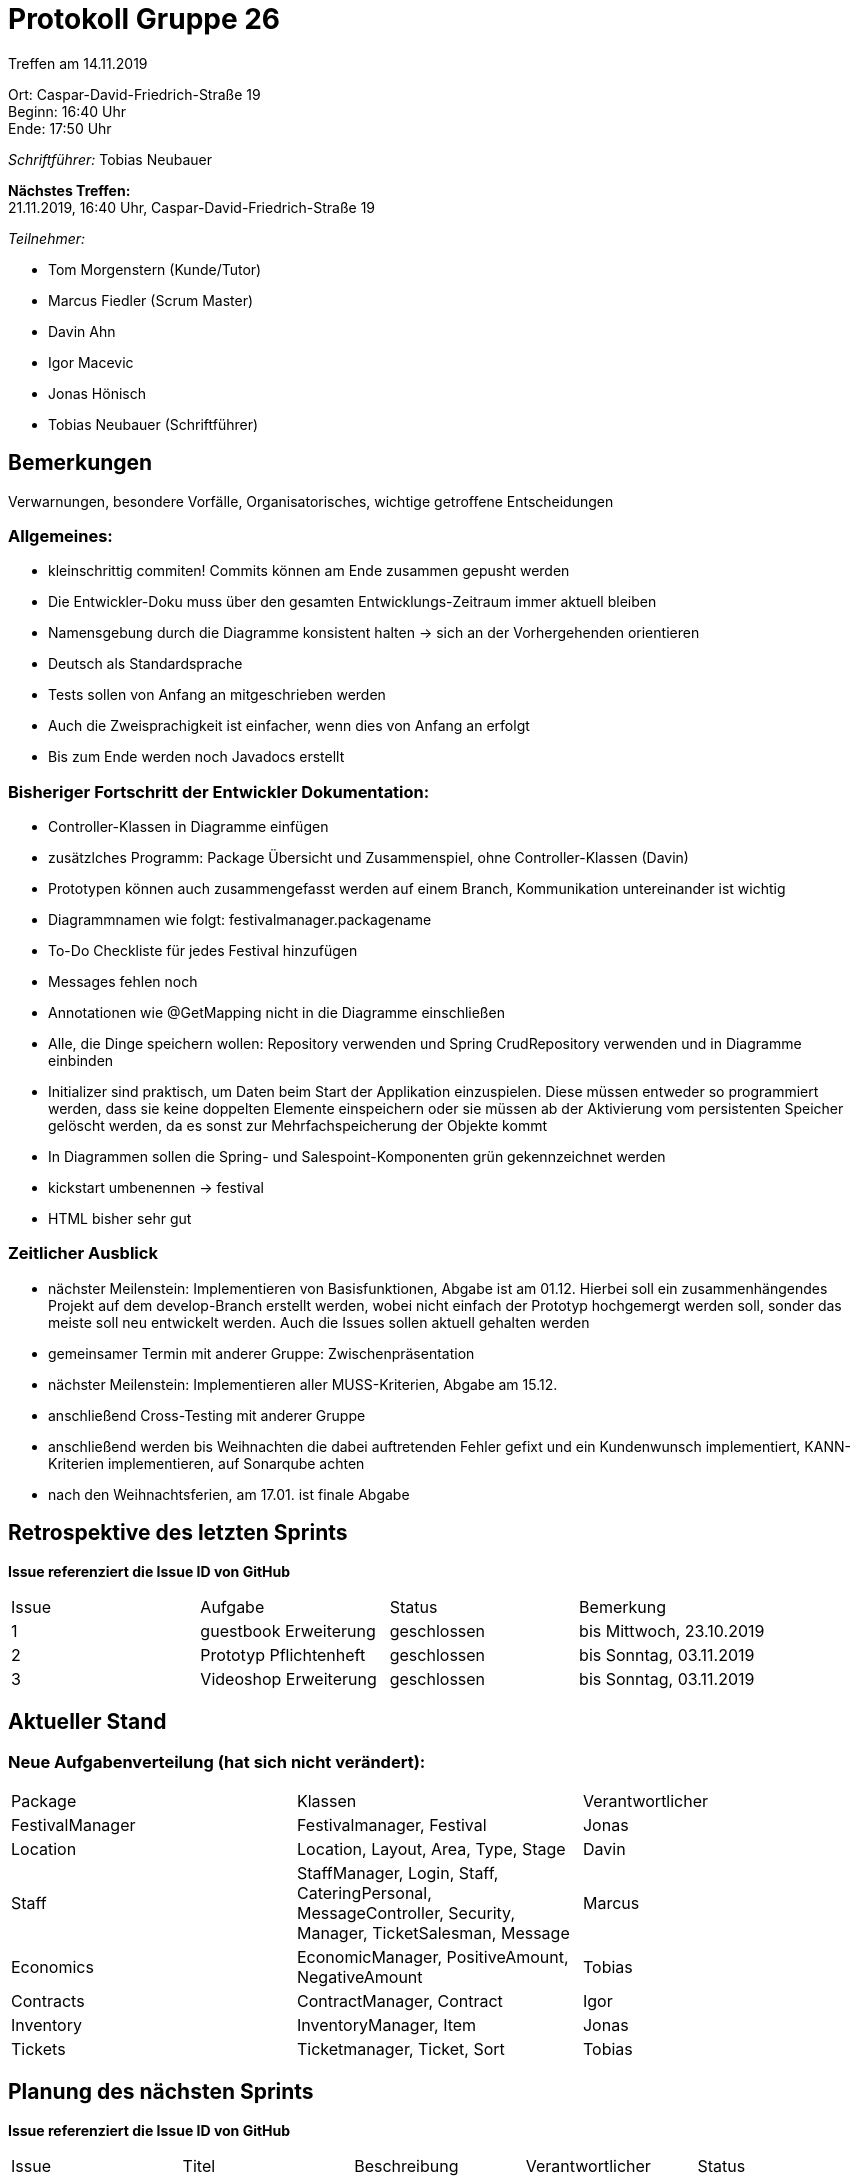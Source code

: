 = Protokoll Gruppe 26

Treffen am 14.11.2019

Ort:      Caspar-David-Friedrich-Straße 19 +
Beginn:   16:40 Uhr +
Ende:     17:50 Uhr

__Schriftführer:__ Tobias Neubauer

*Nächstes Treffen:* +
21.11.2019, 16:40 Uhr, Caspar-David-Friedrich-Straße 19

__Teilnehmer:__
//Tabellarisch oder Aufzählung, Kennzeichnung von Teilnehmern mit besonderer Rolle (z.B. Kunde)

- Tom Morgenstern (Kunde/Tutor)
- Marcus Fiedler (Scrum Master)
- Davin Ahn
- Igor Macevic
- Jonas Hönisch
- Tobias Neubauer (Schriftführer)

== Bemerkungen
Verwarnungen, besondere Vorfälle, Organisatorisches, wichtige getroffene Entscheidungen

=== Allgemeines:
- kleinschrittig commiten! Commits können am Ende zusammen gepusht werden
- Die Entwickler-Doku muss über den gesamten Entwicklungs-Zeitraum immer aktuell bleiben
- Namensgebung durch die Diagramme konsistent halten -> sich an der Vorhergehenden orientieren
- Deutsch als Standardsprache
- Tests sollen von Anfang an mitgeschrieben werden
- Auch die Zweisprachigkeit ist einfacher, wenn dies von Anfang an erfolgt
- Bis zum Ende werden noch Javadocs erstellt


=== Bisheriger Fortschritt der Entwickler Dokumentation:
- Controller-Klassen in Diagramme einfügen
- zusätzlches Programm: Package Übersicht und Zusammenspiel, ohne Controller-Klassen (Davin)
- Prototypen können auch zusammengefasst werden auf einem Branch, Kommunikation untereinander ist wichtig
- Diagrammnamen wie folgt: festivalmanager.packagename
- To-Do Checkliste für jedes Festival hinzufügen
- Messages fehlen noch
- Annotationen wie @GetMapping nicht in die Diagramme einschließen
- Alle, die Dinge speichern wollen: Repository verwenden und Spring CrudRepository verwenden und in Diagramme einbinden
- Initializer sind praktisch, um Daten beim Start der Applikation einzuspielen. Diese müssen entweder so programmiert werden, dass sie keine doppelten Elemente einspeichern oder sie müssen ab der Aktivierung vom persistenten Speicher gelöscht werden, da es sonst zur Mehrfachspeicherung der Objekte kommt
- In Diagrammen sollen die Spring- und Salespoint-Komponenten grün gekennzeichnet werden
- kickstart umbenennen -> festival
- HTML bisher sehr gut

=== Zeitlicher Ausblick
- nächster Meilenstein: Implementieren von Basisfunktionen, Abgabe ist am 01.12. Hierbei soll ein zusammenhängendes Projekt auf dem develop-Branch erstellt werden, wobei nicht einfach der Prototyp hochgemergt werden soll, sonder das meiste soll neu entwickelt werden. Auch die Issues sollen aktuell gehalten werden
- gemeinsamer Termin mit anderer Gruppe: Zwischenpräsentation
- nächster Meilenstein: Implementieren aller MUSS-Kriterien, Abgabe am 15.12.
- anschließend Cross-Testing mit anderer Gruppe
- anschließend werden bis Weihnachten die dabei auftretenden Fehler gefixt und ein Kundenwunsch implementiert, KANN-Kriterien implementieren, auf Sonarqube achten
- nach den Weihnachtsferien, am 17.01. ist finale Abgabe


== Retrospektive des letzten Sprints
*Issue referenziert die Issue ID von GitHub*
// Wie ist der Status der im letzten Sprint erstellten Issues/veteilten Aufgaben?

// See http://asciidoctor.org/docs/user-manual/=tables
[option="headers"]
|===
|Issue |Aufgabe |Status |Bemerkung
|1   |guestbook Erweiterung      |geschlossen      |bis Mittwoch, 23.10.2019
|2   |Prototyp Pflichtenheft     |geschlossen      |bis Sonntag, 03.11.2019
|3   |Videoshop Erweiterung      |geschlossen      |bis Sonntag, 03.11.2019
|===


== Aktueller Stand
=== Neue Aufgabenverteilung (hat sich nicht verändert):
[option="headers"]
|===
|Package           |Klassen                                   |Verantwortlicher
|FestivalManager   |Festivalmanager, Festival                 |Jonas
|Location          |Location, Layout, Area, Type, Stage       |Davin
|Staff             |StaffManager, Login, Staff, CateringPersonal, MessageController, Security, Manager, TicketSalesman, Message|Marcus
|Economics         |EconomicManager, PositiveAmount, NegativeAmount|Tobias
|Contracts         |ContractManager, Contract                 |Igor
|Inventory         |InventoryManager, Item               |Jonas
|Tickets           |Ticketmanager, Ticket, Sort            |Tobias
|===


== Planung des nächsten Sprints
*Issue referenziert die Issue ID von GitHub*

// See http://asciidoctor.org/docs/user-manual/=tables
[option="headers"]
|===
|Issue |Titel                      |Beschreibung        |Verantwortlicher |Status
|4     |Entwickler-Dokumentation   |-                   |Wir alle         |offen
|5     |Testplan                   |-                   |Tobias Neubauer  |offen
|6     |Prototyp                   |-                   |Wir alle         |offen
|===

== To-Do bis zum nächsten Treffen:
- Issues abarbeiten
- in Salespoint und Spring einarbeiten
- bis nächsten Donnerstag: fertige Entwicklerdokumentation (und evtl. Testplan)
